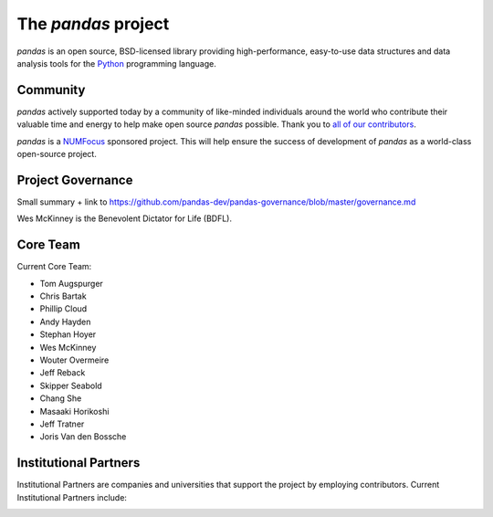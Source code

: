 ********************
The *pandas* project
********************


*pandas* is an open source, BSD-licensed library providing high-performance,
easy-to-use data structures and data analysis tools for the `Python
<http://www.python.org/>`__ programming language.


Community
~~~~~~~~~

*pandas* actively supported today by a community of like-minded individuals around the world who
contribute their valuable time and energy to help make open source *pandas*
possible. Thank you to `all of our contributors
<https://github.com/pydata/pandas/contributors>`_.

*pandas* is a `NUMFocus <http://www.numfocus.org/open-source-projects.html>`__ sponsored project. This will help ensure the success of development of *pandas* as a world-class open-source project.

.. image:: /_static/SponsoredProjectStamp_300px.png
    :alt: NUMFocus Logo
    :target: http://www.numfocus.org/open-source-projects.html



.. seealso::

    `How you can contribute to the project <http://pandas.pydata.org/pandas-docs/stable/contributing.html>`__

Project Governance
~~~~~~~~~~~~~~~~~~

Small summary + link to https://github.com/pandas-dev/pandas-governance/blob/master/governance.md

Wes McKinney is the Benevolent Dictator for Life (BDFL).

Core Team
~~~~~~~~~

Current Core Team:

- Tom Augspurger
- Chris Bartak
- Phillip Cloud
- Andy Hayden
- Stephan Hoyer
- Wes McKinney
- Wouter Overmeire
- Jeff Reback
- Skipper Seabold
- Chang She
- Masaaki Horikoshi
- Jeff Tratner
- Joris Van den Bossche


Institutional Partners
~~~~~~~~~~~~~~~~~~~~~~

Institutional Partners are companies and universities that support the project
by employing contributors. Current Institutional Partners include:

.. image:: /_static/continuum-logo.png
    :width: 45%
    :target: https://www.continuum.io/

.. image:: /_static/twosigma-logo.png
    :width: 45%
    :target: https://www.twosigma.com/

